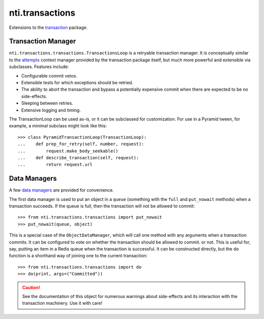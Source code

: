 ==================
 nti.transactions
==================


.. _transaction: https://pypi.python.org/pypi/transaction

.. image:: https://coveralls.io/repos/github/NextThought/nti.transactions/badge.svg?branch=master
	:target: https://coveralls.io/github/NextThought/nti.transactions?branch=master

.. image:: https://travis-ci.org/NextThought/nti.transactions.svg?branch=master
    :target: https://travis-ci.org/NextThought/nti.transactions

Extensions to the `transaction`_ package.

Transaction Manager
===================

``nti.transactions.transactions.TransactionsLoop`` is a retryable
transaction manager. It is conceptually similar to the `attempts`_
context manager provided by the transaction package itself, but much
more powerful and extensible via subclasses. Features include:

- Configurable commit vetos.
- Extensible tests for which exceptions should be retried.
- The ability to abort the transaction and bypass a potentially
  expensive commit when there are expected to be no side-effects.
- Sleeping between retries.
- Extensive logging and timing.

The TransactionLoop can be used as-is, or it can be subclassed for
customization. For use in a Pyramid tween, for example, a minimal
subclass might look like this::

  >>> class PyramidTransactionLoop(TransactionLoop):
  ...    def prep_for_retry(self, number, request):
  ...        request.make_body_seekable()
  ...    def describe_transaction(self, request):
  ...        return request.url

Data Managers
=============

A few `data managers`_ are provided for convenience.

The first data manager is used to put an object in a ``queue``
(something with the ``full`` and ``put_nowait`` methods) when a
transaction succeeds. If the queue is full, then the transaction will
not be allowed to commit::

  >>> from nti.transactions.transactions import put_nowait
  >>> put_nowait(queue, object)

This is a special case of the ``ObjectDataManager``, which will call
one method with any arguments when a transaction commits. It can be
configured to vote on whether the transaction should be allowed to commit.
or not. This is useful for, say, putting an item in a Redis queue when
the transaction is successful. It can be constructed directly, but the
``do`` function is a shorthand way of joining one to the current
transaction::

  >>> from nti.transactions.transactions import do
  >>> do(print, args=("Committed"))

.. caution:: See the documentation of this object for numerous
			 warnings about side-effects and its interaction with the
			 transaction machinery. Use it with care!

.. _attempts: http://zodb.readthedocs.io/en/latest/transactions.html#retrying-transactions
.. _data managers: http://zodb.readthedocs.io/en/latest/transactions.html#data-managers
